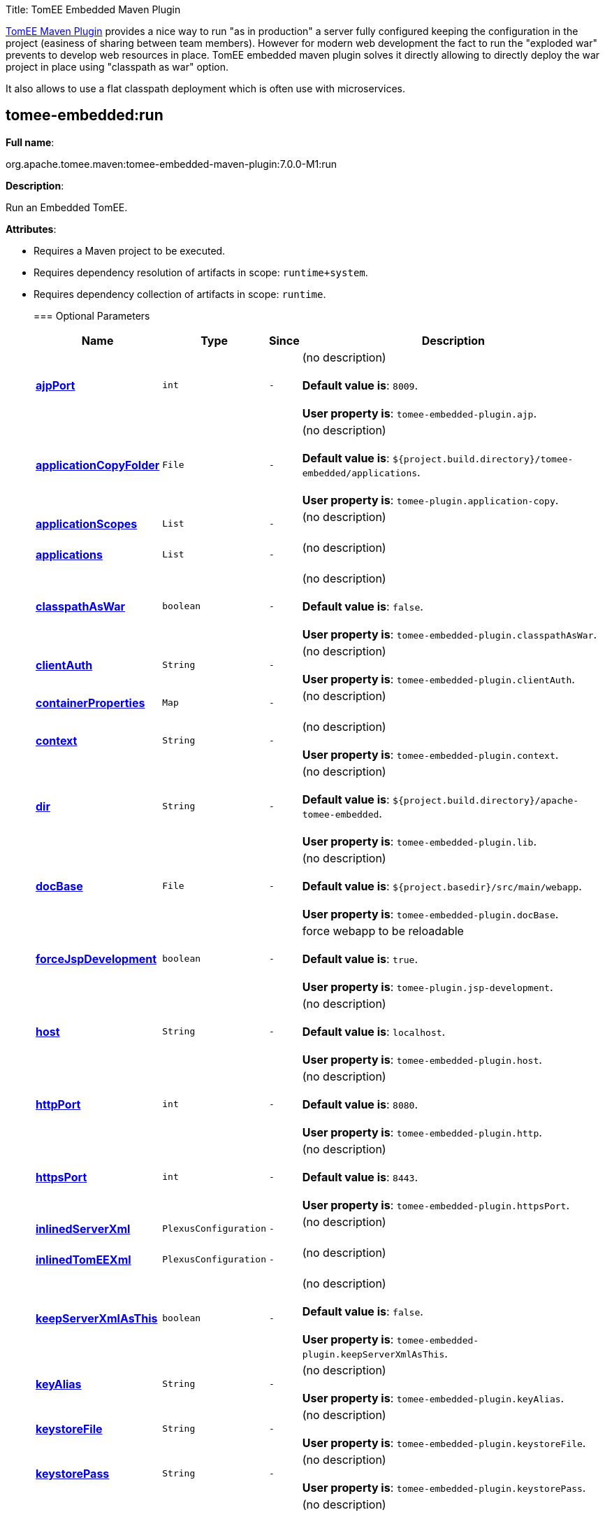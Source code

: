 Title: TomEE Embedded Maven Plugin

link:tomee-maven-plugin.html[TomEE Maven Plugin] provides a nice way to run "as in production" a server fully configured keeping the configuration in the project (easiness of sharing between team members).
However for modern web development the fact to run the "exploded war" prevents to develop web resources in place.
TomEE embedded maven plugin solves it directly allowing to directly deploy the war project in place using "classpath as war" option.

It also allows to use a flat classpath deployment which is often use with microservices.

== +++<a name="tomee-embedded:run">++++++</a>+++tomee-embedded:run

*Full name*:

org.apache.tomee.maven:tomee-embedded-maven-plugin:7.0.0-M1:run

*Description*:

Run an Embedded TomEE.

*Attributes*:

* Requires a Maven project to be executed.
* Requires dependency resolution of artifacts in scope: +++<tt>+++runtime+system+++</tt>+++.
* Requires dependency collection of artifacts in scope: +++<tt>+++runtime+++</tt>+++.+++<div class="section">+++=== +++<a name="Optional_Parameters">++++++</a>+++Optional Parameters+++<table class="bodyTable" border="0">++++++<tr class="a">++++++<th>+++Name+++</th>+++

+++<th>+++Type+++</th>+++

+++<th>+++Since+++</th>+++

+++<th>+++Description+++</th>++++++</tr>+++

+++<tr class="b">++++++<td>++++++<b>++++++<a href="#ajpPort">+++ajpPort+++</a>++++++</b>++++++</td>+++

+++<td>++++++<tt>+++int+++</tt>++++++</td>+++

+++<td>++++++<tt>+++-+++</tt>++++++</td>+++

+++<td>+++(no description)+++<br>++++++</br>++++++<b>+++Default value is+++</b>+++: +++<tt>+++8009+++</tt>+++.+++<br>++++++</br>++++++<b>+++User property is+++</b>+++: +++<tt>+++tomee-embedded-plugin.ajp+++</tt>+++.+++</td>++++++</tr>+++

+++<tr class="a">++++++<td>++++++<b>++++++<a href="#applicationCopyFolder">+++applicationCopyFolder+++</a>++++++</b>++++++</td>+++

+++<td>++++++<tt>+++File+++</tt>++++++</td>+++

+++<td>++++++<tt>+++-+++</tt>++++++</td>+++

+++<td>+++(no description)+++<br>++++++</br>++++++<b>+++Default value is+++</b>+++: +++<tt>+++${project.build.directory}/tomee-embedded/applications+++</tt>+++.+++<br>++++++</br>++++++<b>+++User property is+++</b>+++: +++<tt>+++tomee-plugin.application-copy+++</tt>+++.+++</td>++++++</tr>+++

+++<tr class="b">++++++<td>++++++<b>++++++<a href="#applicationScopes">+++applicationScopes+++</a>++++++</b>++++++</td>+++

+++<td>++++++<tt>+++List+++</tt>++++++</td>+++

+++<td>++++++<tt>+++-+++</tt>++++++</td>+++

+++<td>+++(no description)+++<br>++++++</br>++++++</td>++++++</tr>+++

+++<tr class="a">++++++<td>++++++<b>++++++<a href="#applications">+++applications+++</a>++++++</b>++++++</td>+++

+++<td>++++++<tt>+++List+++</tt>++++++</td>+++

+++<td>++++++<tt>+++-+++</tt>++++++</td>+++

+++<td>+++(no description)+++<br>++++++</br>++++++</td>++++++</tr>+++

+++<tr class="b">++++++<td>++++++<b>++++++<a href="#classpathAsWar">+++classpathAsWar+++</a>++++++</b>++++++</td>+++

+++<td>++++++<tt>+++boolean+++</tt>++++++</td>+++

+++<td>++++++<tt>+++-+++</tt>++++++</td>+++

+++<td>+++(no description)+++<br>++++++</br>++++++<b>+++Default value is+++</b>+++: +++<tt>+++false+++</tt>+++.+++<br>++++++</br>++++++<b>+++User property is+++</b>+++: +++<tt>+++tomee-embedded-plugin.classpathAsWar+++</tt>+++.+++</td>++++++</tr>+++

+++<tr class="a">++++++<td>++++++<b>++++++<a href="#clientAuth">+++clientAuth+++</a>++++++</b>++++++</td>+++

+++<td>++++++<tt>+++String+++</tt>++++++</td>+++

+++<td>++++++<tt>+++-+++</tt>++++++</td>+++

+++<td>+++(no description)+++<br>++++++</br>++++++<b>+++User property is+++</b>+++: +++<tt>+++tomee-embedded-plugin.clientAuth+++</tt>+++.+++</td>++++++</tr>+++

+++<tr class="b">++++++<td>++++++<b>++++++<a href="#containerProperties">+++containerProperties+++</a>++++++</b>++++++</td>+++

+++<td>++++++<tt>+++Map+++</tt>++++++</td>+++

+++<td>++++++<tt>+++-+++</tt>++++++</td>+++

+++<td>+++(no description)+++<br>++++++</br>++++++</td>++++++</tr>+++

+++<tr class="a">++++++<td>++++++<b>++++++<a href="#context">+++context+++</a>++++++</b>++++++</td>+++

+++<td>++++++<tt>+++String+++</tt>++++++</td>+++

+++<td>++++++<tt>+++-+++</tt>++++++</td>+++

+++<td>+++(no description)+++<br>++++++</br>++++++<b>+++User property is+++</b>+++: +++<tt>+++tomee-embedded-plugin.context+++</tt>+++.+++</td>++++++</tr>+++

+++<tr class="b">++++++<td>++++++<b>++++++<a href="#dir">+++dir+++</a>++++++</b>++++++</td>+++

+++<td>++++++<tt>+++String+++</tt>++++++</td>+++

+++<td>++++++<tt>+++-+++</tt>++++++</td>+++

+++<td>+++(no description)+++<br>++++++</br>++++++<b>+++Default value is+++</b>+++: +++<tt>+++${project.build.directory}/apache-tomee-embedded+++</tt>+++.+++<br>++++++</br>++++++<b>+++User property is+++</b>+++: +++<tt>+++tomee-embedded-plugin.lib+++</tt>+++.+++</td>++++++</tr>+++

+++<tr class="a">++++++<td>++++++<b>++++++<a href="#docBase">+++docBase+++</a>++++++</b>++++++</td>+++

+++<td>++++++<tt>+++File+++</tt>++++++</td>+++

+++<td>++++++<tt>+++-+++</tt>++++++</td>+++

+++<td>+++(no description)+++<br>++++++</br>++++++<b>+++Default value is+++</b>+++: +++<tt>+++${project.basedir}/src/main/webapp+++</tt>+++.+++<br>++++++</br>++++++<b>+++User property is+++</b>+++: +++<tt>+++tomee-embedded-plugin.docBase+++</tt>+++.+++</td>++++++</tr>+++

+++<tr class="b">++++++<td>++++++<b>++++++<a href="#forceJspDevelopment">+++forceJspDevelopment+++</a>++++++</b>++++++</td>+++

+++<td>++++++<tt>+++boolean+++</tt>++++++</td>+++

+++<td>++++++<tt>+++-+++</tt>++++++</td>+++

+++<td>+++force webapp to be reloadable+++<br>++++++</br>++++++<b>+++Default value is+++</b>+++: +++<tt>+++true+++</tt>+++.+++<br>++++++</br>++++++<b>+++User property is+++</b>+++: +++<tt>+++tomee-plugin.jsp-development+++</tt>+++.+++</td>++++++</tr>+++

+++<tr class="a">++++++<td>++++++<b>++++++<a href="#host">+++host+++</a>++++++</b>++++++</td>+++

+++<td>++++++<tt>+++String+++</tt>++++++</td>+++

+++<td>++++++<tt>+++-+++</tt>++++++</td>+++

+++<td>+++(no description)+++<br>++++++</br>++++++<b>+++Default value is+++</b>+++: +++<tt>+++localhost+++</tt>+++.+++<br>++++++</br>++++++<b>+++User property is+++</b>+++: +++<tt>+++tomee-embedded-plugin.host+++</tt>+++.+++</td>++++++</tr>+++

+++<tr class="b">++++++<td>++++++<b>++++++<a href="#httpPort">+++httpPort+++</a>++++++</b>++++++</td>+++

+++<td>++++++<tt>+++int+++</tt>++++++</td>+++

+++<td>++++++<tt>+++-+++</tt>++++++</td>+++

+++<td>+++(no description)+++<br>++++++</br>++++++<b>+++Default value is+++</b>+++: +++<tt>+++8080+++</tt>+++.+++<br>++++++</br>++++++<b>+++User property is+++</b>+++: +++<tt>+++tomee-embedded-plugin.http+++</tt>+++.+++</td>++++++</tr>+++

+++<tr class="a">++++++<td>++++++<b>++++++<a href="#httpsPort">+++httpsPort+++</a>++++++</b>++++++</td>+++

+++<td>++++++<tt>+++int+++</tt>++++++</td>+++

+++<td>++++++<tt>+++-+++</tt>++++++</td>+++

+++<td>+++(no description)+++<br>++++++</br>++++++<b>+++Default value is+++</b>+++: +++<tt>+++8443+++</tt>+++.+++<br>++++++</br>++++++<b>+++User property is+++</b>+++: +++<tt>+++tomee-embedded-plugin.httpsPort+++</tt>+++.+++</td>++++++</tr>+++

+++<tr class="b">++++++<td>++++++<b>++++++<a href="#inlinedServerXml">+++inlinedServerXml+++</a>++++++</b>++++++</td>+++

+++<td>++++++<tt>+++PlexusConfiguration+++</tt>++++++</td>+++

+++<td>++++++<tt>+++-+++</tt>++++++</td>+++

+++<td>+++(no description)+++<br>++++++</br>++++++</td>++++++</tr>+++

+++<tr class="a">++++++<td>++++++<b>++++++<a href="#inlinedTomEEXml">+++inlinedTomEEXml+++</a>++++++</b>++++++</td>+++

+++<td>++++++<tt>+++PlexusConfiguration+++</tt>++++++</td>+++

+++<td>++++++<tt>+++-+++</tt>++++++</td>+++

+++<td>+++(no description)+++<br>++++++</br>++++++</td>++++++</tr>+++

+++<tr class="b">++++++<td>++++++<b>++++++<a href="#keepServerXmlAsThis">+++keepServerXmlAsThis+++</a>++++++</b>++++++</td>+++

+++<td>++++++<tt>+++boolean+++</tt>++++++</td>+++

+++<td>++++++<tt>+++-+++</tt>++++++</td>+++

+++<td>+++(no description)+++<br>++++++</br>++++++<b>+++Default value is+++</b>+++: +++<tt>+++false+++</tt>+++.+++<br>++++++</br>++++++<b>+++User property is+++</b>+++: +++<tt>+++tomee-embedded-plugin.keepServerXmlAsThis+++</tt>+++.+++</td>++++++</tr>+++

+++<tr class="a">++++++<td>++++++<b>++++++<a href="#keyAlias">+++keyAlias+++</a>++++++</b>++++++</td>+++

+++<td>++++++<tt>+++String+++</tt>++++++</td>+++

+++<td>++++++<tt>+++-+++</tt>++++++</td>+++

+++<td>+++(no description)+++<br>++++++</br>++++++<b>+++User property is+++</b>+++: +++<tt>+++tomee-embedded-plugin.keyAlias+++</tt>+++.+++</td>++++++</tr>+++

+++<tr class="b">++++++<td>++++++<b>++++++<a href="#keystoreFile">+++keystoreFile+++</a>++++++</b>++++++</td>+++

+++<td>++++++<tt>+++String+++</tt>++++++</td>+++

+++<td>++++++<tt>+++-+++</tt>++++++</td>+++

+++<td>+++(no description)+++<br>++++++</br>++++++<b>+++User property is+++</b>+++: +++<tt>+++tomee-embedded-plugin.keystoreFile+++</tt>+++.+++</td>++++++</tr>+++

+++<tr class="a">++++++<td>++++++<b>++++++<a href="#keystorePass">+++keystorePass+++</a>++++++</b>++++++</td>+++

+++<td>++++++<tt>+++String+++</tt>++++++</td>+++

+++<td>++++++<tt>+++-+++</tt>++++++</td>+++

+++<td>+++(no description)+++<br>++++++</br>++++++<b>+++User property is+++</b>+++: +++<tt>+++tomee-embedded-plugin.keystorePass+++</tt>+++.+++</td>++++++</tr>+++

+++<tr class="b">++++++<td>++++++<b>++++++<a href="#keystoreType">+++keystoreType+++</a>++++++</b>++++++</td>+++

+++<td>++++++<tt>+++String+++</tt>++++++</td>+++

+++<td>++++++<tt>+++-+++</tt>++++++</td>+++

+++<td>+++(no description)+++<br>++++++</br>++++++<b>+++Default value is+++</b>+++: +++<tt>+++JKS+++</tt>+++.+++<br>++++++</br>++++++<b>+++User property is+++</b>+++: +++<tt>+++tomee-embedded-plugin.keystoreType+++</tt>+++.+++</td>++++++</tr>+++

+++<tr class="a">++++++<td>++++++<b>++++++<a href="#mavenLog">+++mavenLog+++</a>++++++</b>++++++</td>+++

+++<td>++++++<tt>+++boolean+++</tt>++++++</td>+++

+++<td>++++++<tt>+++-+++</tt>++++++</td>+++

+++<td>+++(no description)+++<br>++++++</br>++++++<b>+++Default value is+++</b>+++: +++<tt>+++true+++</tt>+++.+++<br>++++++</br>++++++<b>+++User property is+++</b>+++: +++<tt>+++tomee-embedded-plugin.mavenLog+++</tt>+++.+++</td>++++++</tr>+++

+++<tr class="b">++++++<td>++++++<b>++++++<a href="#modules">+++modules+++</a>++++++</b>++++++</td>+++

+++<td>++++++<tt>+++List+++</tt>++++++</td>+++

+++<td>++++++<tt>+++-+++</tt>++++++</td>+++

+++<td>+++(no description)+++<br>++++++</br>++++++<b>+++Default value is+++</b>+++: +++<tt>+++${project.build.outputDirectory}+++</tt>+++.+++<br>++++++</br>++++++<b>+++User property is+++</b>+++: +++<tt>+++tomee-embedded-plugin.modules+++</tt>+++.+++</td>++++++</tr>+++

+++<tr class="a">++++++<td>++++++<b>++++++<a href="#packaging">+++packaging+++</a>++++++</b>++++++</td>+++

+++<td>++++++<tt>+++String+++</tt>++++++</td>+++

+++<td>++++++<tt>+++-+++</tt>++++++</td>+++

+++<td>+++(no description)+++<br>++++++</br>++++++<b>+++Default value is+++</b>+++: +++<tt>+++${project.packaging}+++</tt>+++.+++<br>++++++</br>++++++</td>++++++</tr>+++

+++<tr class="b">++++++<td>++++++<b>++++++<a href="#quickSession">+++quickSession+++</a>++++++</b>++++++</td>+++

+++<td>++++++<tt>+++boolean+++</tt>++++++</td>+++

+++<td>++++++<tt>+++-+++</tt>++++++</td>+++

+++<td>+++(no description)+++<br>++++++</br>++++++<b>+++Default value is+++</b>+++: +++<tt>+++true+++</tt>+++.+++<br>++++++</br>++++++<b>+++User property is+++</b>+++: +++<tt>+++tomee-embedded-plugin.quickSession+++</tt>+++.+++</td>++++++</tr>+++

+++<tr class="a">++++++<td>++++++<b>++++++<a href="#roles">+++roles+++</a>++++++</b>++++++</td>+++

+++<td>++++++<tt>+++Map+++</tt>++++++</td>+++

+++<td>++++++<tt>+++-+++</tt>++++++</td>+++

+++<td>+++(no description)+++<br>++++++</br>++++++</td>++++++</tr>+++

+++<tr class="b">++++++<td>++++++<b>++++++<a href="#serverXml">+++serverXml+++</a>++++++</b>++++++</td>+++

+++<td>++++++<tt>+++File+++</tt>++++++</td>+++

+++<td>++++++<tt>+++-+++</tt>++++++</td>+++

+++<td>+++(no description)+++<br>++++++</br>++++++</td>++++++</tr>+++

+++<tr class="a">++++++<td>++++++<b>++++++<a href="#skipCurrentProject">+++skipCurrentProject+++</a>++++++</b>++++++</td>+++

+++<td>++++++<tt>+++boolean+++</tt>++++++</td>+++

+++<td>++++++<tt>+++-+++</tt>++++++</td>+++

+++<td>+++(no description)+++<br>++++++</br>++++++<b>+++Default value is+++</b>+++: +++<tt>+++false+++</tt>+++.+++<br>++++++</br>++++++<b>+++User property is+++</b>+++: +++<tt>+++tomee-plugin.skip-current-project+++</tt>+++.+++</td>++++++</tr>+++

+++<tr class="b">++++++<td>++++++<b>++++++<a href="#skipHttp">+++skipHttp+++</a>++++++</b>++++++</td>+++

+++<td>++++++<tt>+++boolean+++</tt>++++++</td>+++

+++<td>++++++<tt>+++-+++</tt>++++++</td>+++

+++<td>+++(no description)+++<br>++++++</br>++++++<b>+++Default value is+++</b>+++: +++<tt>+++false+++</tt>+++.+++<br>++++++</br>++++++<b>+++User property is+++</b>+++: +++<tt>+++tomee-embedded-plugin.skipHttp+++</tt>+++.+++</td>++++++</tr>+++

+++<tr class="a">++++++<td>++++++<b>++++++<a href="#ssl">+++ssl+++</a>++++++</b>++++++</td>+++

+++<td>++++++<tt>+++boolean+++</tt>++++++</td>+++

+++<td>++++++<tt>+++-+++</tt>++++++</td>+++

+++<td>+++(no description)+++<br>++++++</br>++++++<b>+++Default value is+++</b>+++: +++<tt>+++false+++</tt>+++.+++<br>++++++</br>++++++<b>+++User property is+++</b>+++: +++<tt>+++tomee-embedded-plugin.ssl+++</tt>+++.+++</td>++++++</tr>+++

+++<tr class="b">++++++<td>++++++<b>++++++<a href="#sslProtocol">+++sslProtocol+++</a>++++++</b>++++++</td>+++

+++<td>++++++<tt>+++String+++</tt>++++++</td>+++

+++<td>++++++<tt>+++-+++</tt>++++++</td>+++

+++<td>+++(no description)+++<br>++++++</br>++++++<b>+++User property is+++</b>+++: +++<tt>+++tomee-embedded-plugin.sslProtocol+++</tt>+++.+++</td>++++++</tr>+++

+++<tr class="a">++++++<td>++++++<b>++++++<a href="#stopPort">+++stopPort+++</a>++++++</b>++++++</td>+++

+++<td>++++++<tt>+++int+++</tt>++++++</td>+++

+++<td>++++++<tt>+++-+++</tt>++++++</td>+++

+++<td>+++(no description)+++<br>++++++</br>++++++<b>+++Default value is+++</b>+++: +++<tt>+++8005+++</tt>+++.+++<br>++++++</br>++++++<b>+++User property is+++</b>+++: +++<tt>+++tomee-embedded-plugin.stop+++</tt>+++.+++</td>++++++</tr>+++

+++<tr class="b">++++++<td>++++++<b>++++++<a href="#useProjectClasspath">+++useProjectClasspath+++</a>++++++</b>++++++</td>+++

+++<td>++++++<tt>+++boolean+++</tt>++++++</td>+++

+++<td>++++++<tt>+++-+++</tt>++++++</td>+++

+++<td>+++(no description)+++<br>++++++</br>++++++<b>+++Default value is+++</b>+++: +++<tt>+++true+++</tt>+++.+++<br>++++++</br>++++++<b>+++User property is+++</b>+++: +++<tt>+++tomee-embedded-plugin.useProjectClasspath+++</tt>+++.+++</td>++++++</tr>+++

+++<tr class="a">++++++<td>++++++<b>++++++<a href="#users">+++users+++</a>++++++</b>++++++</td>+++

+++<td>++++++<tt>+++Map+++</tt>++++++</td>+++

+++<td>++++++<tt>+++-+++</tt>++++++</td>+++

+++<td>+++(no description)+++<br>++++++</br>++++++</td>++++++</tr>+++

+++<tr class="b">++++++<td>++++++<b>++++++<a href="#warFile">+++warFile+++</a>++++++</b>++++++</td>+++

+++<td>++++++<tt>+++File+++</tt>++++++</td>+++

+++<td>++++++<tt>+++-+++</tt>++++++</td>+++

+++<td>+++(no description)+++<br>++++++</br>++++++<b>+++Default value is+++</b>+++: +++<tt>+++${project.build.directory}/${project.build.finalName}+++</tt>+++.+++<br>++++++</br>++++++</td>++++++</tr>+++

+++<tr class="a">++++++<td>++++++<b>++++++<a href="#webResourceCached">+++webResourceCached+++</a>++++++</b>++++++</td>+++

+++<td>++++++<tt>+++boolean+++</tt>++++++</td>+++

+++<td>++++++<tt>+++-+++</tt>++++++</td>+++

+++<td>+++(no description)+++<br>++++++</br>++++++<b>+++Default value is+++</b>+++: +++<tt>+++true+++</tt>+++.+++<br>++++++</br>++++++<b>+++User property is+++</b>+++: +++<tt>+++tomee-embedded-plugin.webResourceCached+++</tt>+++.+++</td>++++++</tr>+++

+++<tr class="b">++++++<td>++++++<b>++++++<a href="#withEjbRemote">+++withEjbRemote+++</a>++++++</b>++++++</td>+++

+++<td>++++++<tt>+++boolean+++</tt>++++++</td>+++

+++<td>++++++<tt>+++-+++</tt>++++++</td>+++

+++<td>+++(no description)+++<br>++++++</br>++++++<b>+++Default value is+++</b>+++: +++<tt>+++false+++</tt>+++.+++<br>++++++</br>++++++<b>+++User property is+++</b>+++: +++<tt>+++tomee-embedded-plugin.withEjbRemote+++</tt>+++.+++</td>++++++</tr>+++

+++<tr class="a">++++++<td>++++++<b>++++++<a href="#workDir">+++workDir+++</a>++++++</b>++++++</td>+++

+++<td>++++++<tt>+++File+++</tt>++++++</td>+++

+++<td>++++++<tt>+++-+++</tt>++++++</td>+++

+++<td>+++(no description)+++<br>++++++</br>++++++<b>+++Default value is+++</b>+++: +++<tt>+++${project.build.directory}/tomee-embedded-work+++</tt>+++.+++<br>++++++</br>++++++<b>+++User property is+++</b>+++: +++<tt>+++tomee-plugin.work+++</tt>+++.+++</td>++++++</tr>++++++</table>++++++</div>++++++<div class="section">+++=== +++<a name="Parameter_Details">++++++</a>+++Parameter Details

*+++<a name="ajpPort">+++ajpPort+++</a>+++:*

(no description)

* *Type*: +++<tt>+++int+++</tt>+++
* *Required*: +++<tt>+++No+++</tt>+++
* *User Property*: +++<tt>+++tomee-embedded-plugin.ajp+++</tt>+++
* *Default*: +++<tt>+++8009+++</tt>+++

'''

*+++<a name="applicationCopyFolder">+++applicationCopyFolder+++</a>+++:*

(no description)

* *Type*: +++<tt>+++java.io.File+++</tt>+++
* *Required*: +++<tt>+++No+++</tt>+++
* *User Property*: +++<tt>+++tomee-plugin.application-copy+++</tt>+++
* *Default*: +++<tt>+++${project.build.directory}/tomee-embedded/applications+++</tt>+++

'''

*+++<a name="applicationScopes">+++applicationScopes+++</a>+++:*

(no description)

* *Type*: +++<tt>+++java.util.List+++</tt>+++
* *Required*: +++<tt>+++No+++</tt>+++

'''

*+++<a name="applications">+++applications+++</a>+++:*

(no description)

* *Type*: +++<tt>+++java.util.List+++</tt>+++
* *Required*: +++<tt>+++No+++</tt>+++

'''

*+++<a name="classpathAsWar">+++classpathAsWar+++</a>+++:*

(no description)

* *Type*: +++<tt>+++boolean+++</tt>+++
* *Required*: +++<tt>+++No+++</tt>+++
* *User Property*: +++<tt>+++tomee-embedded-plugin.classpathAsWar+++</tt>+++
* *Default*: +++<tt>+++false+++</tt>+++

'''

*+++<a name="clientAuth">+++clientAuth+++</a>+++:*

(no description)

* *Type*: +++<tt>+++java.lang.String+++</tt>+++
* *Required*: +++<tt>+++No+++</tt>+++
* *User Property*: +++<tt>+++tomee-embedded-plugin.clientAuth+++</tt>+++

'''

*+++<a name="containerProperties">+++containerProperties+++</a>+++:*

(no description)

* *Type*: +++<tt>+++java.util.Map+++</tt>+++
* *Required*: +++<tt>+++No+++</tt>+++

'''

*+++<a name="context">+++context+++</a>+++:*

(no description)

* *Type*: +++<tt>+++java.lang.String+++</tt>+++
* *Required*: +++<tt>+++No+++</tt>+++
* *User Property*: +++<tt>+++tomee-embedded-plugin.context+++</tt>+++

'''

*+++<a name="dir">+++dir+++</a>+++:*

(no description)

* *Type*: +++<tt>+++java.lang.String+++</tt>+++
* *Required*: +++<tt>+++No+++</tt>+++
* *User Property*: +++<tt>+++tomee-embedded-plugin.lib+++</tt>+++
* *Default*: +++<tt>+++${project.build.directory}/apache-tomee-embedded+++</tt>+++

'''

*+++<a name="docBase">+++docBase+++</a>+++:*

(no description)

* *Type*: +++<tt>+++java.io.File+++</tt>+++
* *Required*: +++<tt>+++No+++</tt>+++
* *User Property*: +++<tt>+++tomee-embedded-plugin.docBase+++</tt>+++
* *Default*: +++<tt>+++${project.basedir}/src/main/webapp+++</tt>+++

'''

*+++<a name="forceJspDevelopment">+++forceJspDevelopment+++</a>+++:*

force webapp to be reloadable

* *Type*: +++<tt>+++boolean+++</tt>+++
* *Required*: +++<tt>+++No+++</tt>+++
* *User Property*: +++<tt>+++tomee-plugin.jsp-development+++</tt>+++
* *Default*: +++<tt>+++true+++</tt>+++

'''

*+++<a name="host">+++host+++</a>+++:*

(no description)

* *Type*: +++<tt>+++java.lang.String+++</tt>+++
* *Required*: +++<tt>+++No+++</tt>+++
* *User Property*: +++<tt>+++tomee-embedded-plugin.host+++</tt>+++
* *Default*: +++<tt>+++localhost+++</tt>+++

'''

*+++<a name="httpPort">+++httpPort+++</a>+++:*

(no description)

* *Type*: +++<tt>+++int+++</tt>+++
* *Required*: +++<tt>+++No+++</tt>+++
* *User Property*: +++<tt>+++tomee-embedded-plugin.http+++</tt>+++
* *Default*: +++<tt>+++8080+++</tt>+++

'''

*+++<a name="httpsPort">+++httpsPort+++</a>+++:*

(no description)

* *Type*: +++<tt>+++int+++</tt>+++
* *Required*: +++<tt>+++No+++</tt>+++
* *User Property*: +++<tt>+++tomee-embedded-plugin.httpsPort+++</tt>+++
* *Default*: +++<tt>+++8443+++</tt>+++

'''

*+++<a name="inlinedServerXml">+++inlinedServerXml+++</a>+++:*

(no description)

* *Type*: +++<tt>+++org.codehaus.plexus.configuration.PlexusConfiguration+++</tt>+++
* *Required*: +++<tt>+++No+++</tt>+++

'''

*+++<a name="inlinedTomEEXml">+++inlinedTomEEXml+++</a>+++:*

(no description)

* *Type*: +++<tt>+++org.codehaus.plexus.configuration.PlexusConfiguration+++</tt>+++
* *Required*: +++<tt>+++No+++</tt>+++

'''

*+++<a name="keepServerXmlAsThis">+++keepServerXmlAsThis+++</a>+++:*

(no description)

* *Type*: +++<tt>+++boolean+++</tt>+++
* *Required*: +++<tt>+++No+++</tt>+++
* *User Property*: +++<tt>+++tomee-embedded-plugin.keepServerXmlAsThis+++</tt>+++
* *Default*: +++<tt>+++false+++</tt>+++

'''

*+++<a name="keyAlias">+++keyAlias+++</a>+++:*

(no description)

* *Type*: +++<tt>+++java.lang.String+++</tt>+++
* *Required*: +++<tt>+++No+++</tt>+++
* *User Property*: +++<tt>+++tomee-embedded-plugin.keyAlias+++</tt>+++

'''

*+++<a name="keystoreFile">+++keystoreFile+++</a>+++:*

(no description)

* *Type*: +++<tt>+++java.lang.String+++</tt>+++
* *Required*: +++<tt>+++No+++</tt>+++
* *User Property*: +++<tt>+++tomee-embedded-plugin.keystoreFile+++</tt>+++

'''

*+++<a name="keystorePass">+++keystorePass+++</a>+++:*

(no description)

* *Type*: +++<tt>+++java.lang.String+++</tt>+++
* *Required*: +++<tt>+++No+++</tt>+++
* *User Property*: +++<tt>+++tomee-embedded-plugin.keystorePass+++</tt>+++

'''

*+++<a name="keystoreType">+++keystoreType+++</a>+++:*

(no description)

* *Type*: +++<tt>+++java.lang.String+++</tt>+++
* *Required*: +++<tt>+++No+++</tt>+++
* *User Property*: +++<tt>+++tomee-embedded-plugin.keystoreType+++</tt>+++
* *Default*: +++<tt>+++JKS+++</tt>+++

'''

*+++<a name="mavenLog">+++mavenLog+++</a>+++:*

(no description)

* *Type*: +++<tt>+++boolean+++</tt>+++
* *Required*: +++<tt>+++No+++</tt>+++
* *User Property*: +++<tt>+++tomee-embedded-plugin.mavenLog+++</tt>+++
* *Default*: +++<tt>+++true+++</tt>+++

'''

*+++<a name="modules">+++modules+++</a>+++:*

(no description)

* *Type*: +++<tt>+++java.util.List+++</tt>+++
* *Required*: +++<tt>+++No+++</tt>+++
* *User Property*: +++<tt>+++tomee-embedded-plugin.modules+++</tt>+++
* *Default*: +++<tt>+++${project.build.outputDirectory}+++</tt>+++

'''

*+++<a name="packaging">+++packaging+++</a>+++:*

(no description)

* *Type*: +++<tt>+++java.lang.String+++</tt>+++
* *Required*: +++<tt>+++No+++</tt>+++
* *Default*: +++<tt>+++${project.packaging}+++</tt>+++

'''

*+++<a name="quickSession">+++quickSession+++</a>+++:*

(no description)

* *Type*: +++<tt>+++boolean+++</tt>+++
* *Required*: +++<tt>+++No+++</tt>+++
* *User Property*: +++<tt>+++tomee-embedded-plugin.quickSession+++</tt>+++
* *Default*: +++<tt>+++true+++</tt>+++

'''

*+++<a name="roles">+++roles+++</a>+++:*

(no description)

* *Type*: +++<tt>+++java.util.Map+++</tt>+++
* *Required*: +++<tt>+++No+++</tt>+++

'''

*+++<a name="serverXml">+++serverXml+++</a>+++:*

(no description)

* *Type*: +++<tt>+++java.io.File+++</tt>+++
* *Required*: +++<tt>+++No+++</tt>+++

'''

*+++<a name="skipCurrentProject">+++skipCurrentProject+++</a>+++:*

(no description)

* *Type*: +++<tt>+++boolean+++</tt>+++
* *Required*: +++<tt>+++No+++</tt>+++
* *User Property*: +++<tt>+++tomee-plugin.skip-current-project+++</tt>+++
* *Default*: +++<tt>+++false+++</tt>+++

'''

*+++<a name="skipHttp">+++skipHttp+++</a>+++:*

(no description)

* *Type*: +++<tt>+++boolean+++</tt>+++
* *Required*: +++<tt>+++No+++</tt>+++
* *User Property*: +++<tt>+++tomee-embedded-plugin.skipHttp+++</tt>+++
* *Default*: +++<tt>+++false+++</tt>+++

'''

*+++<a name="ssl">+++ssl+++</a>+++:*

(no description)

* *Type*: +++<tt>+++boolean+++</tt>+++
* *Required*: +++<tt>+++No+++</tt>+++
* *User Property*: +++<tt>+++tomee-embedded-plugin.ssl+++</tt>+++
* *Default*: +++<tt>+++false+++</tt>+++

'''

*+++<a name="sslProtocol">+++sslProtocol+++</a>+++:*

(no description)

* *Type*: +++<tt>+++java.lang.String+++</tt>+++
* *Required*: +++<tt>+++No+++</tt>+++
* *User Property*: +++<tt>+++tomee-embedded-plugin.sslProtocol+++</tt>+++

'''

*+++<a name="stopPort">+++stopPort+++</a>+++:*

(no description)

* *Type*: +++<tt>+++int+++</tt>+++
* *Required*: +++<tt>+++No+++</tt>+++
* *User Property*: +++<tt>+++tomee-embedded-plugin.stop+++</tt>+++
* *Default*: +++<tt>+++8005+++</tt>+++

'''

*+++<a name="useProjectClasspath">+++useProjectClasspath+++</a>+++:*

(no description)

* *Type*: +++<tt>+++boolean+++</tt>+++
* *Required*: +++<tt>+++No+++</tt>+++
* *User Property*: +++<tt>+++tomee-embedded-plugin.useProjectClasspath+++</tt>+++
* *Default*: +++<tt>+++true+++</tt>+++

'''

*+++<a name="users">+++users+++</a>+++:*

(no description)

* *Type*: +++<tt>+++java.util.Map+++</tt>+++
* *Required*: +++<tt>+++No+++</tt>+++

'''

*+++<a name="warFile">+++warFile+++</a>+++:*

(no description)

* *Type*: +++<tt>+++java.io.File+++</tt>+++
* *Required*: +++<tt>+++No+++</tt>+++
* *Default*: +++<tt>+++${project.build.directory}/${project.build.finalName}+++</tt>+++

'''

*+++<a name="webResourceCached">+++webResourceCached+++</a>+++:*

(no description)

* *Type*: +++<tt>+++boolean+++</tt>+++
* *Required*: +++<tt>+++No+++</tt>+++
* *User Property*: +++<tt>+++tomee-embedded-plugin.webResourceCached+++</tt>+++
* *Default*: +++<tt>+++true+++</tt>+++

'''

*+++<a name="withEjbRemote">+++withEjbRemote+++</a>+++:*

(no description)

* *Type*: +++<tt>+++boolean+++</tt>+++
* *Required*: +++<tt>+++No+++</tt>+++
* *User Property*: +++<tt>+++tomee-embedded-plugin.withEjbRemote+++</tt>+++
* *Default*: +++<tt>+++false+++</tt>+++

'''

*+++<a name="workDir">+++workDir+++</a>+++:*

(no description)

* *Type*: +++<tt>+++java.io.File+++</tt>+++
* *Required*: +++<tt>+++No+++</tt>+++
* *User Property*: +++<tt>+++tomee-plugin.work+++</tt>+++
* *Default*: +++<tt>+++${project.build.directory}/tomee-embedded-work+++</tt>++++++</div>+++
